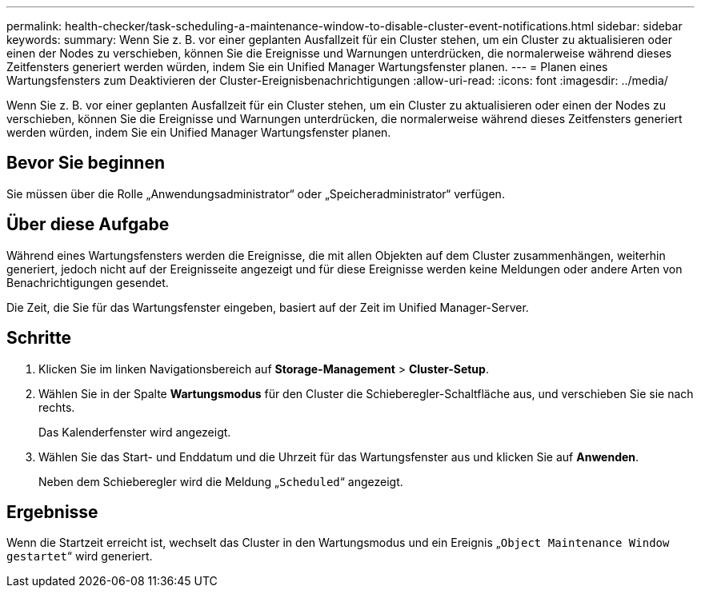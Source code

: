 ---
permalink: health-checker/task-scheduling-a-maintenance-window-to-disable-cluster-event-notifications.html 
sidebar: sidebar 
keywords:  
summary: Wenn Sie z. B. vor einer geplanten Ausfallzeit für ein Cluster stehen, um ein Cluster zu aktualisieren oder einen der Nodes zu verschieben, können Sie die Ereignisse und Warnungen unterdrücken, die normalerweise während dieses Zeitfensters generiert werden würden, indem Sie ein Unified Manager Wartungsfenster planen. 
---
= Planen eines Wartungsfensters zum Deaktivieren der Cluster-Ereignisbenachrichtigungen
:allow-uri-read: 
:icons: font
:imagesdir: ../media/


[role="lead"]
Wenn Sie z. B. vor einer geplanten Ausfallzeit für ein Cluster stehen, um ein Cluster zu aktualisieren oder einen der Nodes zu verschieben, können Sie die Ereignisse und Warnungen unterdrücken, die normalerweise während dieses Zeitfensters generiert werden würden, indem Sie ein Unified Manager Wartungsfenster planen.



== Bevor Sie beginnen

Sie müssen über die Rolle „Anwendungsadministrator“ oder „Speicheradministrator“ verfügen.



== Über diese Aufgabe

Während eines Wartungsfensters werden die Ereignisse, die mit allen Objekten auf dem Cluster zusammenhängen, weiterhin generiert, jedoch nicht auf der Ereignisseite angezeigt und für diese Ereignisse werden keine Meldungen oder andere Arten von Benachrichtigungen gesendet.

Die Zeit, die Sie für das Wartungsfenster eingeben, basiert auf der Zeit im Unified Manager-Server.



== Schritte

. Klicken Sie im linken Navigationsbereich auf *Storage-Management* > *Cluster-Setup*.
. Wählen Sie in der Spalte *Wartungsmodus* für den Cluster die Schieberegler-Schaltfläche aus, und verschieben Sie sie nach rechts.
+
Das Kalenderfenster wird angezeigt.

. Wählen Sie das Start- und Enddatum und die Uhrzeit für das Wartungsfenster aus und klicken Sie auf *Anwenden*.
+
Neben dem Schieberegler wird die Meldung „`Scheduled`“ angezeigt.





== Ergebnisse

Wenn die Startzeit erreicht ist, wechselt das Cluster in den Wartungsmodus und ein Ereignis „`Object Maintenance Window gestartet`“ wird generiert.
